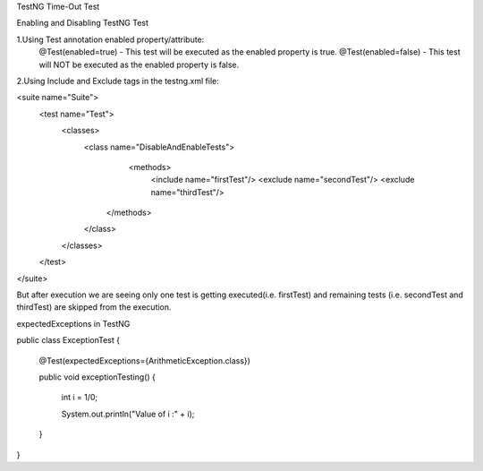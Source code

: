 TestNG Time-Out Test



Enabling and Disabling TestNG Test

1.Using Test annotation enabled property/attribute:
   @Test(enabled=true) - This test will be executed as the enabled property is true.
   @Test(enabled=false) - This test will NOT be executed as the enabled property is false.
   
2.Using Include and Exclude tags in the testng.xml file:

<suite name="Suite">
  <test name="Test">
    <classes>
        <class name="DisableAndEnableTests">
              <methods>
                <include name="firstTest"/>
                <exclude name="secondTest"/>
                <exclude name="thirdTest"/>
            </methods>
        </class>
    </classes>
  </test>
</suite>

But after execution we are seeing only one test is getting executed(i.e. firstTest) and remaining tests (i.e. secondTest and thirdTest) are skipped from the execution.

expectedExceptions in TestNG


public class ExceptionTest
{

    @Test(expectedExceptions={ArithmeticException.class})
    
    public void exceptionTesting()
    {
    
        int i = 1/0;
        
        System.out.println("Value of i :" + i);
        
    }
}

